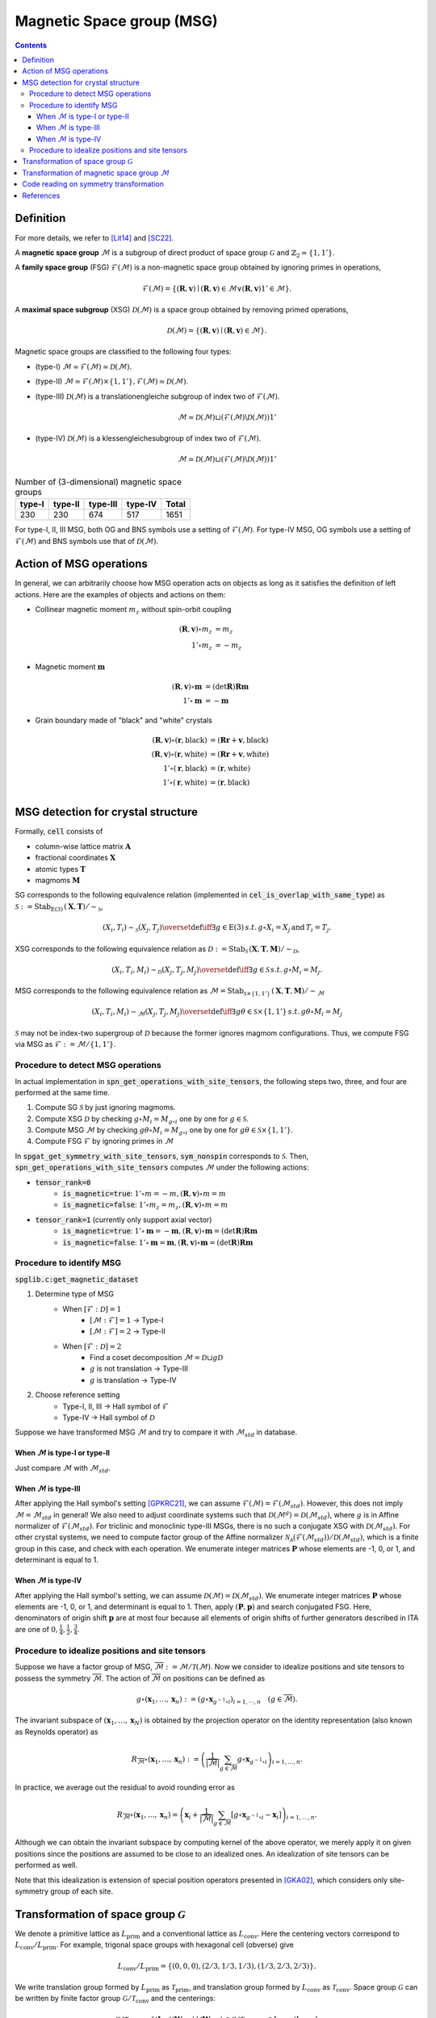 Magnetic Space group (MSG)
==========================

.. contents::

Definition
----------

For more details, we refer to [Lit14]_ and [SC22]_.

A **magnetic space group** :math:`\mathcal{M}` is a subgroup of direct product of space group :math:`\mathcal{G}` and :math:`\mathbb{Z}_{2} \simeq \{1, 1' \}`.

A **family space group** (FSG) :math:`\mathcal{F}(\mathcal{M})` is a non-magnetic space group obtained by ignoring primes in operations,

.. math::
    \mathcal{F}(\mathcal{M}) = \left\{ (\mathbf{R}, \mathbf{v}) \mid (\mathbf{R}, \mathbf{v}) \in \mathcal{M} \vee (\mathbf{R}, \mathbf{v})1' \in \mathcal{M} \right\}.

A **maximal space subgroup** (XSG) :math:`\mathcal{D}(\mathcal{M})` is a space group obtained by removing primed operations,

.. math::
    \mathcal{D}(\mathcal{M}) = \left\{ (\mathbf{R}, \mathbf{v}) \mid (\mathbf{R}, \mathbf{v}) \in \mathcal{M} \right\}.

Magnetic space groups are classified to the following four types:

- (type-I) :math:`\mathcal{M} \simeq \mathcal{F}(\mathcal{M}) \simeq \mathcal{D}(\mathcal{M})`.
- (type-II) :math:`\mathcal{M} \simeq \mathcal{F}(\mathcal{M}) \times \{1, 1'\}, \mathcal{F}(\mathcal{M}) \simeq \mathcal{D}(\mathcal{M})`.
- (type-III)
  :math:`\mathcal{D}(\mathcal{M})` is a translationengleiche subgroup of index two of :math:`\mathcal{F}(\mathcal{M})`.

  .. math::
    \mathcal{M} \simeq \mathcal{D}(\mathcal{M}) \sqcup (\mathcal{F}(\mathcal{M}) \backslash \mathcal{D}(\mathcal{M})) 1'

- (type-IV)
  :math:`\mathcal{D}(\mathcal{M})` is a klessengleichesubgroup of index two of :math:`\mathcal{F}(\mathcal{M})`.

  .. math::
    \mathcal{M} \simeq \mathcal{D}(\mathcal{M}) \sqcup (\mathcal{F}(\mathcal{M}) \backslash \mathcal{D}(\mathcal{M})) 1'

.. list-table:: Number of (3-dimensional) magnetic space groups
    :header-rows: 1

    * - type-I
      - type-II
      - type-III
      - type-IV
      - Total
    * - 230
      - 230
      - 674
      - 517
      - 1651

For type-I, II, III MSG, both OG and BNS symbols use a setting of :math:`\mathcal{F}(\mathcal{M})`.
For type-IV MSG, OG symbols use a setting of :math:`\mathcal{F}(\mathcal{M})` and BNS symbols use that of :math:`\mathcal{D}(\mathcal{M})`.

Action of MSG operations
------------------------

In general, we can arbitrarily choose how MSG operation acts on objects as long as it satisfies the definition of left actions.
Here are the examples of objects and actions on them:

* Collinear magnetic moment :math:`m_{z}` without spin-orbit coupling

.. math::
    (\mathbf{R}, \mathbf{v}) \circ m_{z} &= m_{z} \\
    1' \circ m_{z} &= -m_{z}

* Magnetic moment :math:`\mathbf{m}`

.. math::
    (\mathbf{R}, \mathbf{v}) \circ \mathbf{m} &= (\mathrm{det} \mathbf{R}) \mathbf{R} \mathbf{m} \\
    1' \circ \mathbf{m} &= -\mathbf{m}

* Grain boundary made of "black" and "white" crystals

.. math::
    (\mathbf{R}, \mathbf{v}) \circ (\mathbf{r}, \mathrm{black}) &= ( \mathbf{R}\mathbf{r} + \mathbf{v}, \mathrm{black} ) \\
    (\mathbf{R}, \mathbf{v}) \circ (\mathbf{r}, \mathrm{white}) &= ( \mathbf{R}\mathbf{r} + \mathbf{v}, \mathrm{white} ) \\
    1' \circ (\mathbf{r}, \mathrm{black}) &= (\mathbf{r}, \mathrm{white}) \\
    1' \circ (\mathbf{r}, \mathrm{white}) &= (\mathbf{r}, \mathrm{black}) \\

MSG detection for crystal structure
-----------------------------------

Formally, :code:`cell` consists of

- column-wise lattice matrix :math:`\mathbf{A}`
- fractional coordinates :math:`\mathbf{X}`
- atomic types :math:`\mathbf{T}`
- magmoms :math:`\mathbf{M}`

SG corresponds to the following equivalence relation (implemented in :code:`cel_is_overlap_with_same_type`) as :math:`\mathcal{S} := \mathrm{Stab}_{\mathrm{E}(3)} \, (\mathbf{X}, \mathbf{T}) / \sim_{\mathcal{S}}`,

.. math::
    (X_{i}, T_{i}) \sim_{\mathcal{S}} (X_{j}, T_{j})
    \overset{\mathrm{def}}{\iff}
    \exists g \in \mathrm{E}(3) \, s.t. \,  g \circ X_{i} = X_{j} \,\mathrm{and}\,  T_{i} = T_{j}.

XSG corresponds to the following equivalence relation as :math:`\mathcal{D} := \mathrm{Stab}_{ \mathcal{S} } \, (\mathbf{X}, \mathbf{T}, \mathbf{M}) / \sim_{\mathcal{D}}`,

.. math::
    (X_{i}, T_{i}, M_{i}) \sim_{\mathcal{D}} (X_{j}, T_{j}, M_{j})
    \overset{\mathrm{def}}{\iff}
    \exists g \in \mathcal{S} \, s.t. \, g \circ M_{i} = M_{j}.

MSG corresponds to the following equivalence relation as :math:`\mathcal{M} = \mathrm{Stab}_{ \mathcal{S} \times \{ 1, 1' \} } \, (\mathbf{X}, \mathbf{T}, \mathbf{M}) / \sim_{\mathcal{M}}`

.. math::
    (X_{i}, T_{i}, M_{i}) \sim_{\mathcal{M}} (X_{j}, T_{j}, M_{j})
    \overset{\mathrm{def}}{\iff}
    \exists g\theta \in \mathcal{S} \times \{ 1, 1' \} \, s.t. \, g \theta \circ M_{i} = M_{j}

:math:`\mathcal{S}` may not be index-two supergroup of :math:`\mathcal{D}` because the former ignores magmom configurations.
Thus, we compute FSG via MSG as :math:`\mathcal{F} := \mathcal{M}  / \{ 1, 1' \}`.

Procedure to detect MSG operations
^^^^^^^^^^^^^^^^^^^^^^^^^^^^^^^^^^

In actual implementation in :code:`spn_get_operations_with_site_tensors`, the following steps two, three, and four are performed at the same time.

#. Compute SG :math:`\mathcal{S}` by just ignoring magmoms.
#. Compute XSG :math:`\mathcal{D}` by checking :math:`g \circ M_{i} = M_{g \circ i}` one by one for :math:`g \in \mathcal{S}`.
#. Compute MSG :math:`\mathcal{M}` by checking :math:`g \theta \circ M_{i} = M_{g \circ i}` one by one for :math:`g \theta \in \mathcal{S} \times \{ 1, 1' \}`.
#. Compute FSG :math:`\mathcal{F}` by ignoring primes in :math:`\mathcal{M}`

In :code:`spgat_get_symmetry_with_site_tensors`, :code:`sym_nonspin` corresponds to :math:`\mathcal{S}`.
Then, :code:`spn_get_operations_with_site_tensors` computes :math:`\mathcal{M}` under the following actions:

- :code:`tensor_rank=0`
    - :code:`is_magnetic=true`: :math:`1' \circ m = -m, (\mathbf{R}, \mathbf{v}) \circ m = m`
    - :code:`is_magnetic=false`: :math:`1' \circ m_{z} = m_{z}, (\mathbf{R}, \mathbf{v}) \circ m = m`
- :code:`tensor_rank=1` (currently only support axial vector)
    - :code:`is_magnetic=true`: :math:`1' \circ \mathbf{m} = -\mathbf{m}, (\mathbf{R}, \mathbf{v}) \circ \mathbf{m} = (\mathrm{det} \mathbf{R}) \mathbf{R} \mathbf{m}`
    - :code:`is_magnetic=false`: :math:`1' \circ \mathbf{m} = \mathbf{m}, (\mathbf{R}, \mathbf{v}) \circ \mathbf{m} = (\mathrm{det} \mathbf{R}) \mathbf{R} \mathbf{m}`


Procedure to identify MSG
^^^^^^^^^^^^^^^^^^^^^^^^^

:code:`spglib.c:get_magnetic_dataset`

#. Determine type of MSG
    - When :math:`[\mathcal{F}:\mathcal{D}] = 1`
        - :math:`[\mathcal{M}:\mathcal{F}] = 1` -> Type-I
        - :math:`[\mathcal{M}:\mathcal{F}] = 2` -> Type-II
    - When :math:`[\mathcal{F}:\mathcal{D}] = 2`
        - Find a coset decomposition :math:`\mathcal{M} = \mathcal{D} \sqcup g \mathcal{D}`
        - :math:`g` is not translation -> Type-III
        - :math:`g` is translation -> Type-IV
#. Choose reference setting
    - Type-I, II, III -> Hall symbol of :math:`\mathcal{F}`
    - Type-IV -> Hall symbol of :math:`\mathcal{D}`

Suppose we have transformed MSG :math:`\mathcal{M}` and try to compare it with :math:`\mathcal{M}_{std}` in database.

When :math:`\mathcal{M}` is type-I or type-II
~~~~~~~~~~~~~~~~~~~~~~~~~~~~~~~~~~~~~~~~~~~~~

Just compare :math:`\mathcal{M}` with :math:`\mathcal{M}_{std}`.

When :math:`\mathcal{M}` is type-III
~~~~~~~~~~~~~~~~~~~~~~~~~~~~~~~~~~~~~~~~~~~~~

After applying the Hall symbol's setting [GPKRC21]_, we can assume :math:`\mathcal{F}(\mathcal{M}) = \mathcal{F}(\mathcal{M}_{std})`.
However, this does not imply :math:`\mathcal{M} = \mathcal{M}_{std}` in general!
We also need to adjust coordinate systems such that :math:`\mathcal{D}(\mathcal{M}^{g}) = \mathcal{D}(\mathcal{M}_{std})`, where :math:`g` is in Affine normalizer of :math:`\mathcal{F}(\mathcal{M}_{std})`.
For triclinic and monoclinic type-III MSGs, there is no such a conjugate XSG with :math:`\mathcal{D}(\mathcal{M}_{std})`.
For other crystal systems, we need to compute factor group of the Affine normalizer :math:`\mathcal{N}_{\mathcal{A}}(\mathcal{F}(\mathcal{M}_{std})) / \mathcal{D}(\mathcal{M}_{std})`, which is a finite group in this case, and check with each operation.
We enumerate integer matrices :math:`\mathbf{P}` whose elements are -1, 0, or 1, and determinant is equal to 1.

When :math:`\mathcal{M}` is type-IV
~~~~~~~~~~~~~~~~~~~~~~~~~~~~~~~~~~~~~~~~~~~~~

After applying the Hall symbol's setting, we can assume :math:`\mathcal{D}(\mathcal{M}) = \mathcal{D}(\mathcal{M}_{std})`.
We enumerate integer matrices :math:`\mathbf{P}` whose elements are -1, 0, or 1, and determinant is equal to 1.
Then, apply :math:`(\mathbf{P}, \mathbf{p})` and search conjugated FSG.
Here, denominators of origin shift :math:`\mathbf{p}` are at most four because all elements of origin shifts of further generators described in ITA are one of :math:`0, \frac{1}{4}, \frac{1}{2}, \frac{3}{4}`.

Procedure to idealize positions and site tensors
^^^^^^^^^^^^^^^^^^^^^^^^^^^^^^^^^^^^^^^^^^^^^^^^

Suppose we have a factor group of MSG, :math:`\overline{\mathcal{M}} := \mathcal{M} / \mathcal{T}(\mathcal{M})`.
Now we consider to idealize positions and site tensors to possess the symmetry :math:`\overline{\mathcal{M}}`.
The action of :math:`\overline{\mathcal{M}}` on positions can be defined as

.. math::
    g \circ (\mathbf{x}_{1}, \dots, \mathbf{x}_{n})
    :=
    \left( g \circ \mathbf{x}_{ g^{-1} \circ i } \right)_{i=1, \cdots, n}
    \quad
    (g \in \overline{\mathcal{M}}).

The invariant subspace of :math:`(\mathbf{x}_{1}, \dots, \mathbf{x}_{N})` is obtained by the projection operator on the identity representation (also known as Reynolds operator) as

.. math::
    R_{\overline{\mathcal{M}}} \circ (\mathbf{x}_{1}, \dots, \mathbf{x}_{n})
    :=
    \left(
        \frac{1}{|\overline{\mathcal{M}}|} \sum_{g \in \overline{\mathcal{M}}} g \circ \mathbf{x}_{ g^{-1} \circ i }
    \right)_{i=1, \dots, n}.

In practice, we average out the residual to avoid rounding error as

.. math::
    R_{\overline{\mathcal{M}}} \circ (\mathbf{x}_{1}, \dots, \mathbf{x}_{n})
    =
    \left(
        \mathbf{x}_{i}
        + \frac{1}{|\overline{\mathcal{M}}|}
          \sum_{g \in \overline{\mathcal{M}}}
            \left[
                g \circ \mathbf{x}_{ g^{-1} \circ i } - \mathbf{x}_{i}
            \right]
    \right)_{i=1, \dots, n}.

Although we can obtain the invariant subspace by computing kernel of the above operator, we merely apply it on given positions since the positions are assumed to be close to an idealized ones.
An idealization of site tensors can be performed as well.

Note that this idealization is extension of special position operators presented in [GKA02]_, which considers only site-symmetry group of each site.

Transformation of space group :math:`\mathcal{G}`
-------------------------------------------------

We denote a primitive lattice as :math:`L_{\mathrm{prim}}` and a conventional lattice as :math:`L_{\mathrm{conv}}`.
Here the centering vectors correspond to :math:`L_{\mathrm{conv}} / L_{\mathrm{prim}}`.
For example, trigonal space groups with hexagonal cell (obverse) give

.. math::
    L_{\mathrm{conv}} / L_{\mathrm{prim}} =
    \left\{
        (0, 0, 0),
        (2/3, 1/3, 1/3),
        (1/3, 2/3, 2/3)
    \right\}.

We write translation group formed by :math:`L_{\mathrm{prim}}` as :math:`\mathcal{T}_{\mathrm{prim}}`, and translation group formed by :math:`L_{\mathrm{conv}}` as :math:`\mathcal{T}_{\mathrm{conv}}`.
Space group :math:`\mathcal{G}` can be written by finite factor group :math:`\mathcal{G} / \mathcal{T}_{\mathrm{conv}}` and the centerings:

.. math::
    \mathcal{G} / \mathcal{T}_{\mathrm{prim}}
    =
    \left\{
        (\mathbf{I}, \mathbf{c}) (\mathbf{W}, \mathbf{w})
        \mid
        (\mathbf{W}, \mathbf{w}) \in \mathcal{G} / \mathcal{T}_{\mathrm{conv}},
        \mathbf{c} \in L_{\mathrm{conv}} / L_{\mathrm{prim}}
    \right\}


Consider a transformation matrix :math:`\mathbf{P}` (corresponds to :code:`Spacegroup.bravais_lattice`) and origin shift :math:`\mathbf{p}` (corresponds to :code:`Spacegroup.origin_shift`).
This transformation convert the factor group :math:`\mathcal{G} / \mathcal{T}_{\mathrm{conv}}` to

.. math::
    \left\{
        (\mathbf{P}, \mathbf{p}) (\mathbf{W}, \mathbf{w}) (\mathbf{P}, \mathbf{p})^{-1}
        \mid
        (\mathbf{W}, \mathbf{w}) \in \mathcal{G} / \mathcal{T}_{\mathrm{conv}}
    \right\}

If the conventional lattice is properly chosen, each operation in :math:`\mathcal{G} / \mathcal{T}_{\mathrm{conv}}` has a unique linear part.
Then, the above transformed factor group has the same order as :math:`\mathcal{G} / \mathcal{T}_{\mathrm{conv}}`.

The centering vectors are transformed as

.. math::
    \left\{
        \mathbf{P} (\mathbf{c} + \mathbf{n}) \, \mathrm{mod}\, 1
        \mid
        \mathbf{c} \in L_{\mathrm{conv}} / L_{\mathrm{prim}}, \mathbf{n} \in \mathbb{Z}^{3}
    \right\}.

When :math:`|\det \mathbf{P}| = 1`, the transformed centering vectors give the same conventional lattice.
When :math:`|\det \mathbf{P}| > 1`, some centering vectors become duplicated.
When :math:`|\det \mathbf{P}| < 1`, we need to additionally find lattice points.
We can confirm the range of :math:`\mathbf{n}` to :math:`[0, d)^{3}`, where :math:`d` is maximum denominator of :math:`\mathbf{P}`.

Transformation of magnetic space group :math:`\mathcal{M}`
----------------------------------------------------------

We need care for anti-translation.

.. math::
    \mathcal{M}
        &= \mathcal{D} \sqcup g \mathcal{D} \\
    \mathcal{M} / \mathcal{T}_{\mathrm{prim}}(\mathcal{M})
        &=
        \langle g \rangle
        \cdot ( \mathcal{T}_{\mathrm{conv}}(\mathcal{M}) / \mathcal{T}_{\mathrm{prim}}(\mathcal{M}) )
        \cdot ( \mathcal{M} / \langle g \rangle / \mathcal{T}_{\mathrm{conv}}(\mathcal{M}) ) \\
        &=
        \langle g \rangle
        \cdot ( \mathcal{T}_{\mathrm{conv}}(\mathcal{M}) / \mathcal{T}_{\mathrm{prim}}(\mathcal{M}) )
        \cdot ( \mathcal{D} / \mathcal{T}_{\mathrm{conv}}(\mathcal{M}) ) \\

Each element in factor group :math:`\mathcal{D} / \mathcal{T}_{\mathrm{conv}}(\mathcal{D})` has a unique linear part.

Code reading on symmetry transformation
---------------------------------------

Based on :code:`refinement.c:get_refined_symmetry_operations`

For given space group :math:`\mathcal{G}_{p}` with primitive cell, :code:`spa_search_spacegroup_with_symmetry` gives :code:`Spacegroup` object.

Corresponding space group :math:`\mathcal{G}_{std}` in DB

Let :code:`P := Spacegroup.bravais_lattice` (after changing basis to primitive) and :code:`p := Spacegroup.origin_shift`.

.. math::
    A_{std} &=  A_{p} P \\
    \mathcal{G}_{p} &= (P^{-1}, p)^{-1} \mathcal{G}_{std} (P^{-1}, p) \\
    x_{p} &= (P^{-1}, p)^{-1} x_{std}

N.B. :code:`set_translation_with_origin_shift` computes :math:`(I, p)^{-1} \mathcal{G}_{std} (I, p)`.
:code:`get_primitive_db_symmetry` computes :math:`(P, 0) (I, p)^{-1} \mathcal{G}_{std} (I, p) (P, 0)^{-1}` on :math:`(I, p)^{-1} \mathcal{G}_{std} (I, p)`.

References
----------

.. [Lit14] D. B. Litvin, Magnetic Group Tables 1-, 2- and 3-Dimensional Magnetic Subperiodic Groups and Magnetic Space Groups (IUCr, 2014).

.. [SC22] Harold T. Stokes and Branton J. Campbell, [ISO-MAG Table of Magnetic Space Groups](https://stokes.byu.edu/iso/magneticspacegroups.php).

.. [GPKRC21] J. González-Platas, N. A. Katcho and J. Rodríguez-Carvajal, J. Appl. Crystallogr. 54, 1, 338-342 (2021).

.. [GKA02] R. W. Grosse-Kunstleve and P. D. Adams, Acta Cryst. A 58, 60-65 (2002).

.. [EGN97] F. G¨ahler, B. Eick and W. Nickel. Computing maximal subgroups and wyckoff positions of space groups. Acta Cryst A 53, 467–474 (1997).
